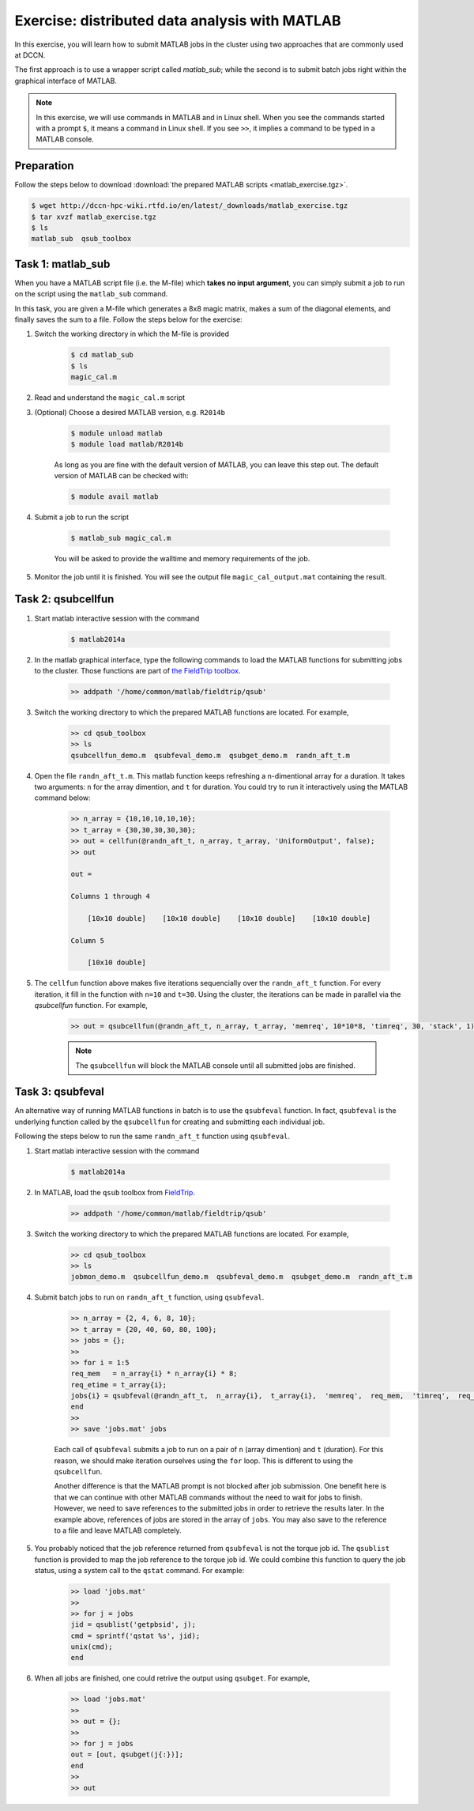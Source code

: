 Exercise: distributed data analysis with MATLAB
***********************************************

In this exercise, you will learn how to submit MATLAB jobs in the cluster using two approaches that are commonly used at DCCN.

The first approach is to use a wrapper script called `matlab_sub`; while the second is to submit batch jobs right within the graphical interface of MATLAB.

.. note::
    In this exercise, we will use commands in MATLAB and in Linux shell. When you see the commands started with a prompt ``$``, it means a command in Linux shell.  If you see ``>>``, it implies a command to be typed in a MATLAB console.

Preparation
===========

Follow the steps below to download :download:`the prepared MATLAB scripts <matlab_exercise.tgz>`.

.. code-block:: bash

    $ wget http://dccn-hpc-wiki.rtfd.io/en/latest/_downloads/matlab_exercise.tgz
    $ tar xvzf matlab_exercise.tgz
    $ ls
    matlab_sub  qsub_toolbox

Task 1: matlab_sub
==================

When you have a MATLAB script file (i.e. the M-file) which **takes no input argument**, you can simply submit a job to run on the script using the ``matlab_sub`` command.

In this task, you are given a M-file which generates a 8x8 magic matrix, makes a sum of the diagonal elements, and finally saves the sum to a file. Follow the steps below for the exercise:

1. Switch the working directory in which the M-file is provided

    .. code-block:: bash

        $ cd matlab_sub
        $ ls
        magic_cal.m

2. Read and understand the ``magic_cal.m`` script

3. (Optional) Choose a desired MATLAB version, e.g. ``R2014b``

    .. code-block:: bash

        $ module unload matlab
        $ module load matlab/R2014b

    As long as you are fine with the default version of MATLAB, you can leave this step out.  The default version of MATLAB can be checked with:

    .. code-block:: bash

        $ module avail matlab

4. Submit a job to run the script

    .. code-block:: bash

        $ matlab_sub magic_cal.m

    You will be asked to provide the walltime and memory requirements of the job.

5. Monitor the job until it is finished. You will see the output file ``magic_cal_output.mat`` containing the result.


Task 2: qsubcellfun
===================

1. Start matlab interactive session with the command

    .. code-block:: bash

        $ matlab2014a

2. In the matlab graphical interface, type the following commands to load the MATLAB functions for submitting jobs to the cluster.  Those functions are part of `the FieldTrip toolbox <http://www.fieldtriptoolbox.org/>`_.

    .. code-block:: matlab

        >> addpath '/home/common/matlab/fieldtrip/qsub'

3. Switch the working directory to which the prepared MATLAB functions are located. For example,

    .. code-block:: matlab

        >> cd qsub_toolbox
        >> ls
        qsubcellfun_demo.m  qsubfeval_demo.m  qsubget_demo.m  randn_aft_t.m

4. Open the file ``randn_aft_t.m``.  This matlab function keeps refreshing a n-dimentional array for a duration.  It takes two arguments: ``n`` for the array dimention, and ``t`` for duration. You could try to run it interactively using the MATLAB command below:

    .. code-block:: matlab

        >> n_array = {10,10,10,10,10};
        >> t_array = {30,30,30,30,30};
        >> out = cellfun(@randn_aft_t, n_array, t_array, 'UniformOutput', false);
        >> out

        out =

        Columns 1 through 4

            [10x10 double]    [10x10 double]    [10x10 double]    [10x10 double]

        Column 5

            [10x10 double]

5. The ``cellfun`` function above makes five iterations sequencially over the ``randn_aft_t`` function.  For every iteration, it fill in the function with ``n=10`` and ``t=30``.  Using the cluster, the iterations can be made in parallel via the `qsubcellfun` function. For example,

    .. code-block:: matlab

        >> out = qsubcellfun(@randn_aft_t, n_array, t_array, 'memreq', 10*10*8, 'timreq', 30, 'stack', 1);

    .. note::
        The ``qsubcellfun`` will block the MATLAB console until all submitted jobs are finished.

Task 3: qsubfeval
=================

An alternative way of running MATLAB functions in batch is to use the ``qsubfeval`` function.  In fact, ``qsubfeval`` is the underlying function called by the ``qsubcellfun`` for creating and submitting each individual job.

Following the steps below to run the same ``randn_aft_t`` function using ``qsubfeval``.

1. Start matlab interactive session with the command

    .. code-block:: bash

        $ matlab2014a

2. In MATLAB, load the ``qsub`` toolbox from `FieldTrip <http://www.fieldtrip.org>`_.

    .. code-block:: matlab

        >> addpath '/home/common/matlab/fieldtrip/qsub'

3. Switch the working directory to which the prepared MATLAB functions are located. For example,

    .. code-block:: matlab

        >> cd qsub_toolbox
        >> ls
        jobmon_demo.m  qsubcellfun_demo.m  qsubfeval_demo.m  qsubget_demo.m  randn_aft_t.m

4. Submit batch jobs to run on ``randn_aft_t`` function, using ``qsubfeval``.

    .. code-block:: matlab

        >> n_array = {2, 4, 6, 8, 10};
        >> t_array = {20, 40, 60, 80, 100};
        >> jobs = {};
        >>
        >> for i = 1:5
        req_mem   = n_array{i} * n_array{i} * 8;
        req_etime = t_array{i};
        jobs{i} = qsubfeval(@randn_aft_t,  n_array{i},  t_array{i},  'memreq',  req_mem,  'timreq',  req_etime);
        end
        >>
        >> save 'jobs.mat' jobs

    Each call of ``qsubfeval`` submits a job to run on a pair of ``n`` (array dimention) and ``t`` (duration). For this reason, we should make iteration ourselves using the ``for`` loop.  This is different to using the ``qsubcellfun``.

    Another difference is that the MATLAB prompt is not blocked after job submission. One benefit here is that we can continue with other MATLAB commands without the need to wait for jobs to finish. However, we need to save references to the submitted jobs in order to retrieve the results later.  In the example above, references of jobs are stored in the array of ``jobs``. You may also save to the reference to a file and leave MATLAB completely.

5. You probably noticed that the job reference returned from ``qsubfeval`` is not the torque job id. The ``qsublist`` function is provided to map the job reference to the torque job id. We could combine this function to query the job status, using a system call to the ``qstat`` command.  For example:

    .. code-block:: matlab

        >> load 'jobs.mat'
        >>
        >> for j = jobs
        jid = qsublist('getpbsid', j);
        cmd = sprintf('qstat %s', jid);
        unix(cmd);
        end

6. When all jobs are finished, one could retrive the output using ``qsubget``. For example,

    .. code-block:: matlab

        >> load 'jobs.mat'
        >>
        >> out = {};
        >>
        >> for j = jobs
        out = [out, qsubget(j{:})];
        end
        >>
        >> out
